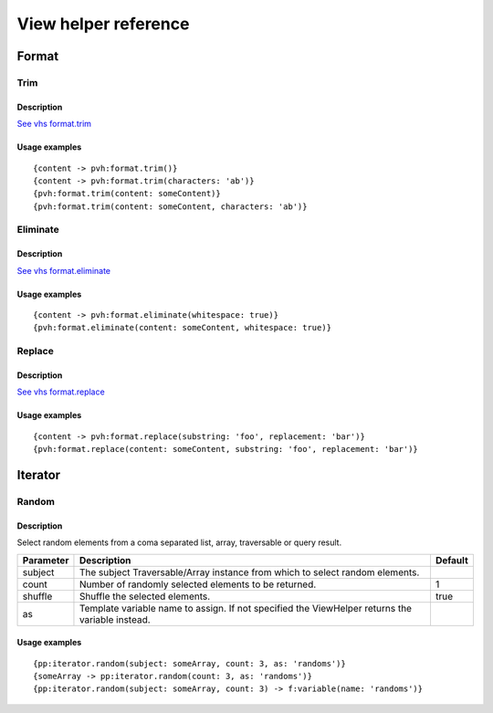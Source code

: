 =============================================
View helper reference
=============================================

Format
======

Trim
----

Description
~~~~~~~~~~~

`See vhs format.trim <https://viewhelpers.fluidtypo3.org/fluidtypo3/vhs/5.0.1/Format/Trim.html>`__

Usage examples
~~~~~~~~~~~~~~

::

   {content -> pvh:format.trim()}
   {content -> pvh:format.trim(characters: 'ab')}
   {pvh:format.trim(content: someContent)}
   {pvh:format.trim(content: someContent, characters: 'ab')}

Eliminate
---------

Description
~~~~~~~~~~~

`See vhs format.eliminate <https://viewhelpers.fluidtypo3.org/fluidtypo3/vhs/5.0.1/Format/Eliminate.html>`__

Usage examples
~~~~~~~~~~~~~~

::

   {content -> pvh:format.eliminate(whitespace: true)}
   {pvh:format.eliminate(content: someContent, whitespace: true)}

Replace
---------

Description
~~~~~~~~~~~

`See vhs format.replace <https://viewhelpers.fluidtypo3.org/fluidtypo3/vhs/5.0.1/Format/Replace.html>`__

Usage examples
~~~~~~~~~~~~~~

::

   {content -> pvh:format.replace(substring: 'foo', replacement: 'bar')}
   {pvh:format.replace(content: someContent, substring: 'foo', replacement: 'bar')}

Iterator
========

Random
------

Description
~~~~~~~~~~~

Select random elements from a coma separated list, array, traversable or query
result.

+-----------+-------------------------------------------------------+----------+
| Parameter | Description                                           | Default  |
+===========+=======================================================+==========+
| subject   | The subject Traversable/Array instance from which to  |          |
|           | select random elements.                               |          |
+-----------+-------------------------------------------------------+----------+
| count     | Number of randomly selected elements to be returned.  | 1        |
+-----------+-------------------------------------------------------+----------+
| shuffle   | Shuffle the selected elements.                        | true     |
+-----------+-------------------------------------------------------+----------+
| as        | Template variable name to assign. If not specified    |          |
|           | the ViewHelper returns the variable instead.          |          |
+-----------+-------------------------------------------------------+----------+

Usage examples
~~~~~~~~~~~~~~

::

   {pp:iterator.random(subject: someArray, count: 3, as: 'randoms')}
   {someArray -> pp:iterator.random(count: 3, as: 'randoms')}
   {pp:iterator.random(subject: someArray, count: 3) -> f:variable(name: 'randoms')}
